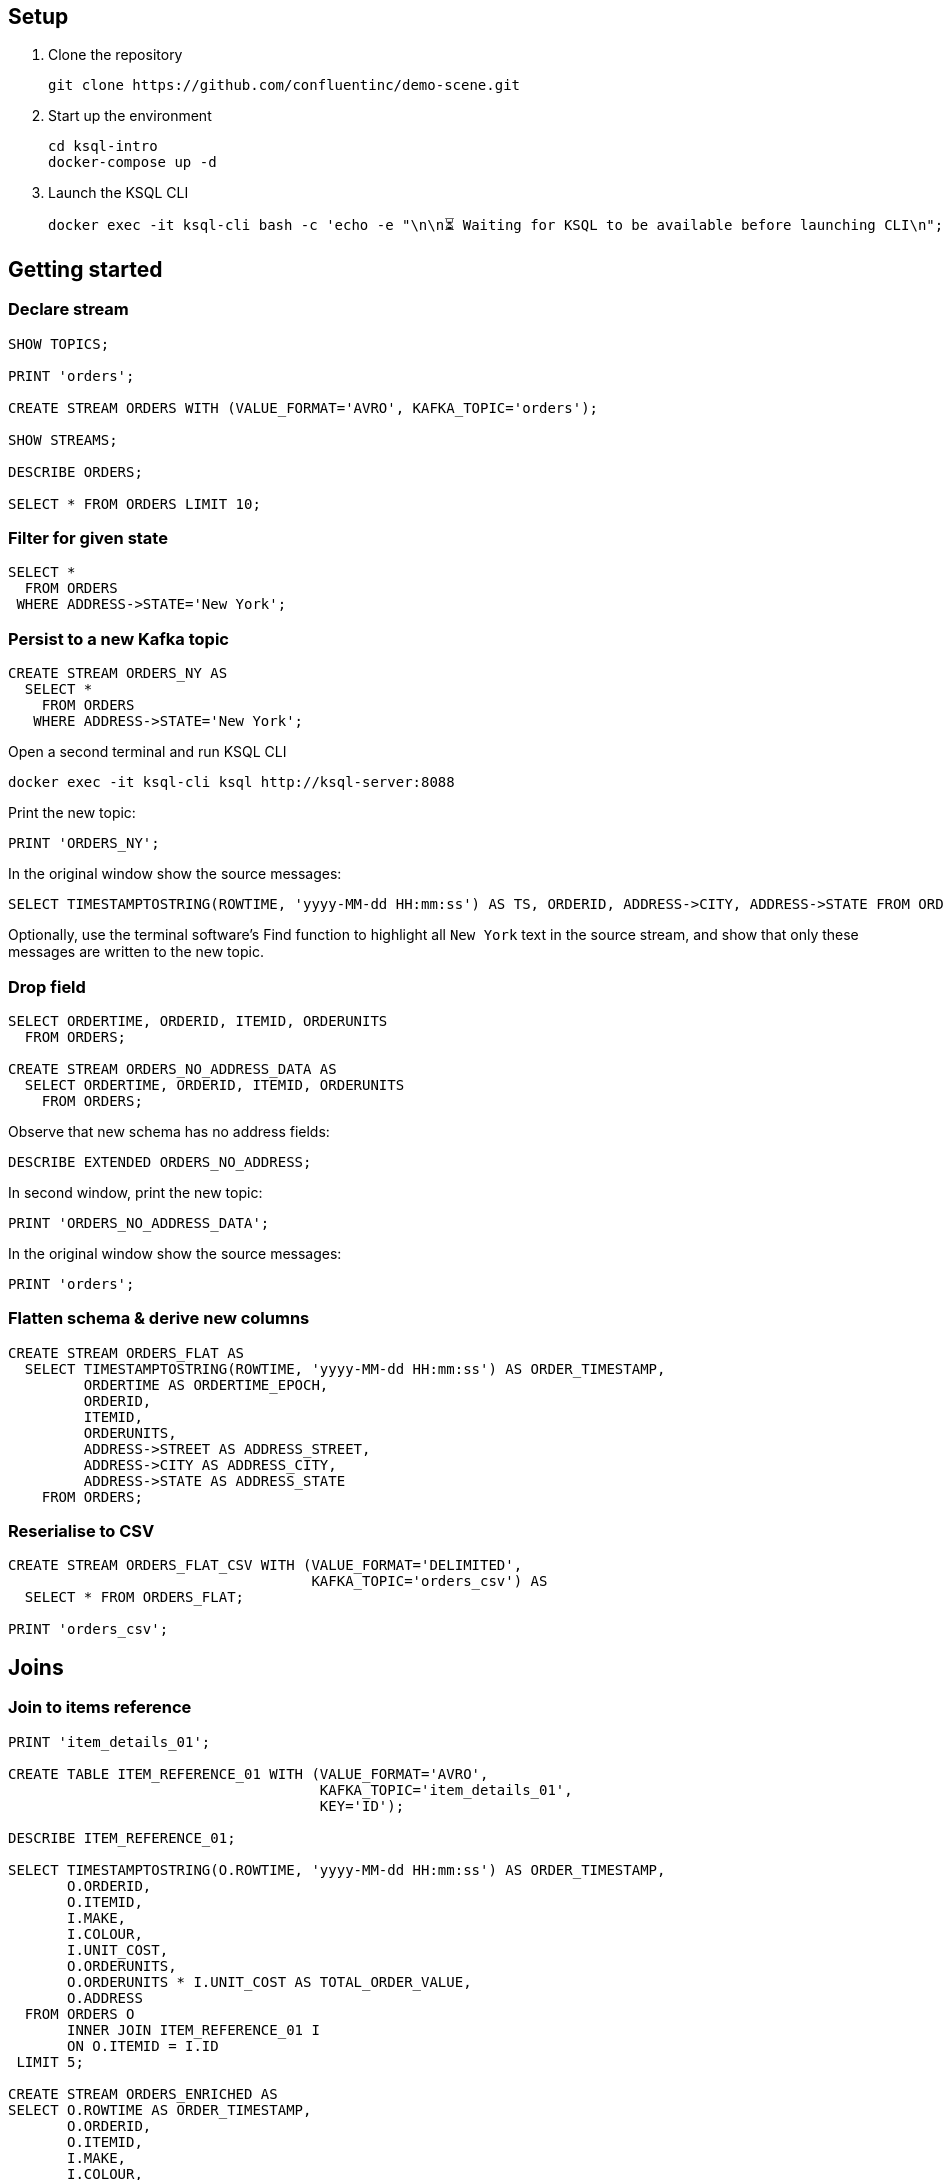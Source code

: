 ## Setup

1. Clone the repository
+
[source,bash]
----
git clone https://github.com/confluentinc/demo-scene.git
----

2. Start up the environment
+
[source,bash]
----
cd ksql-intro
docker-compose up -d
----

3. Launch the KSQL CLI
+
[source,bash]
----
docker exec -it ksql-cli bash -c 'echo -e "\n\n⏳ Waiting for KSQL to be available before launching CLI\n"; while [ $(curl -s -o /dev/null -w %{http_code} http://ksql-server:8088/info) -ne 200 ] ; do echo -e $(date) "KSQL Server HTTP state: " $(curl -s -o /dev/null -w %{http_code} http://ksql-server:8088/info) " (waiting for 200)" ; sleep 1 ; done; ksql http://ksql-server:8088'
----


## Getting started

### Declare stream

[source,sql]
----
SHOW TOPICS;

PRINT 'orders';

CREATE STREAM ORDERS WITH (VALUE_FORMAT='AVRO', KAFKA_TOPIC='orders');

SHOW STREAMS;

DESCRIBE ORDERS;

SELECT * FROM ORDERS LIMIT 10;
----

### Filter for given state

[source,sql]
----
SELECT * 
  FROM ORDERS 
 WHERE ADDRESS->STATE='New York';
----

### Persist to a new Kafka topic

[source,sql]
----
CREATE STREAM ORDERS_NY AS 
  SELECT * 
    FROM ORDERS 
   WHERE ADDRESS->STATE='New York';
----

Open a second terminal and run KSQL CLI 

[source,bash]
----
docker exec -it ksql-cli ksql http://ksql-server:8088
----

Print the new topic:

[source,sql]
----
PRINT 'ORDERS_NY';
----

In the original window show the source messages: 

[source,sql]
----
SELECT TIMESTAMPTOSTRING(ROWTIME, 'yyyy-MM-dd HH:mm:ss') AS TS, ORDERID, ADDRESS->CITY, ADDRESS->STATE FROM ORDERS;
----

Optionally, use the terminal software's Find function to highlight all `New York` text in the source stream, and show that only these messages are written to the new topic.

### Drop field

[source,sql]
----
SELECT ORDERTIME, ORDERID, ITEMID, ORDERUNITS 
  FROM ORDERS;

CREATE STREAM ORDERS_NO_ADDRESS_DATA AS 
  SELECT ORDERTIME, ORDERID, ITEMID, ORDERUNITS 
    FROM ORDERS;
----

Observe that new schema has no address fields: 

[source,sql]
----
DESCRIBE EXTENDED ORDERS_NO_ADDRESS;
----

In second window, print the new topic:

[source,sql]
----
PRINT 'ORDERS_NO_ADDRESS_DATA';
----

In the original window show the source messages: 

[source,sql]
----
PRINT 'orders';
----

### Flatten schema & derive new columns

[source,sql]
----
CREATE STREAM ORDERS_FLAT AS 
  SELECT TIMESTAMPTOSTRING(ROWTIME, 'yyyy-MM-dd HH:mm:ss') AS ORDER_TIMESTAMP, 
         ORDERTIME AS ORDERTIME_EPOCH, 
         ORDERID, 
         ITEMID, 
         ORDERUNITS, 
         ADDRESS->STREET AS ADDRESS_STREET, 
         ADDRESS->CITY AS ADDRESS_CITY, 
         ADDRESS->STATE AS ADDRESS_STATE
    FROM ORDERS;
----


### Reserialise to CSV

[source,sql]
----
CREATE STREAM ORDERS_FLAT_CSV WITH (VALUE_FORMAT='DELIMITED', 
                                    KAFKA_TOPIC='orders_csv') AS 
  SELECT * FROM ORDERS_FLAT;

PRINT 'orders_csv';
----

## Joins

### Join to items reference
[source,sql]
----
PRINT 'item_details_01';

CREATE TABLE ITEM_REFERENCE_01 WITH (VALUE_FORMAT='AVRO', 
                                     KAFKA_TOPIC='item_details_01', 
                                     KEY='ID');

DESCRIBE ITEM_REFERENCE_01;

SELECT TIMESTAMPTOSTRING(O.ROWTIME, 'yyyy-MM-dd HH:mm:ss') AS ORDER_TIMESTAMP, 
       O.ORDERID, 
       O.ITEMID, 
       I.MAKE, 
       I.COLOUR, 
       I.UNIT_COST, 
       O.ORDERUNITS, 
       O.ORDERUNITS * I.UNIT_COST AS TOTAL_ORDER_VALUE, 
       O.ADDRESS
  FROM ORDERS O 
       INNER JOIN ITEM_REFERENCE_01 I 
       ON O.ITEMID = I.ID 
 LIMIT 5;

CREATE STREAM ORDERS_ENRICHED AS 
SELECT O.ROWTIME AS ORDER_TIMESTAMP, 
       O.ORDERID, 
       O.ITEMID, 
       I.MAKE, 
       I.COLOUR, 
       I.UNIT_COST, 
       O.ORDERUNITS, 
       O.ORDERUNITS * I.UNIT_COST AS TOTAL_ORDER_VALUE, 
       O.ADDRESS
  FROM ORDERS O 
       INNER JOIN ITEM_REFERENCE_01 I 
       ON O.ITEMID = I.ID ;
----

Land to Elasticsearch

[source,bash]
----
curl -i -X PUT -H "Accept:application/json" \
    -H  "Content-Type:application/json" http://localhost:8083/connectors/sink-elastic-orders-01/config \
    -d '{
        "connector.class": "io.confluent.connect.elasticsearch.ElasticsearchSinkConnector",
        "type.name": "type.name=kafkaconnect",
        "key.converter":"org.apache.kafka.connect.storage.StringConverter",
        "topics": "ORDERS_ENRICHED",
        "schema.ignore": "true",
        "connection.url": "http://elasticsearch:9200"
    }'
----

View in http://localhost:5601/app/kibana#/management/kibana/index?_g=()[Kibana]

## Aggregates 

### Orders count by manufacturer

[source,sql]
----
SELECT MAKE, COUNT(*) 
  FROM ORDERS_ENRICHED 
  GROUP BY MAKE;
----

### Total order value per hour, by manufacturer

[source,sql]
----
SELECT TIMESTAMPTOSTRING(WINDOWSTART(),'yyyy-MM-dd HH:mm:ss') AS WINDOW_START_TS, 
       MAKE, 
       COUNT(*) AS ORDER_COUNT, 
       SUM(TOTAL_ORDER_VALUE) AS TOTAL_ORDER_VALUE 
  FROM ORDERS_ENRICHED 
         WINDOW TUMBLING (SIZE 1 HOUR) 
GROUP BY MAKE;
----

### Manufacturers for which there have been more than $10,000 of orders in an hour

[source,sql]
----
SELECT TIMESTAMPTOSTRING(WINDOWSTART(),'yyyy-MM-dd HH:mm:ss') AS WINDOW_START_TS, 
       MAKE, 
       COUNT(*) AS ORDER_COUNT, 
       SUM(TOTAL_ORDER_VALUE) AS TOTAL_ORDER_VALUE 
  FROM ORDERS_ENRICHED 
         WINDOW TUMBLING (SIZE 1 HOUR) 
GROUP BY MAKE 
HAVING SUM(TOTAL_ORDER_VALUE) > 10000;
----

## Time handling

### Event time vs ingest time (`ORDERTIME` vs `ROWTIME`)

[source,sql]
----
SELECT TIMESTAMPTOSTRING(ORDERTIME,'yyyy-MM-dd HH:mm:ss'), 
       'Order ID : ' + CAST(ORDERID AS VARCHAR) AS ORDERID
  FROM ORDERS 
 WHERE ITEMID='Item_42' 
 LIMIT 5;
----

[source,sql]
----
2019-06-09 15:18:07 | Order ID : 25
2019-06-09 11:15:30 | Order ID : 224
2019-06-09 22:03:59 | Order ID : 246
2019-06-09 02:42:02 | Order ID : 257
2019-06-09 23:01:00 | Order ID : 362
----

[source,sql]
----
SELECT TIMESTAMPTOSTRING(WINDOWSTART(),'yyyy-MM-dd HH:mm:ss') AS WINDOW_START_TS, 
       ITEMID, 
       COUNT(*) AS ORDER_COUNT 
  FROM ORDERS 
         WINDOW TUMBLING (SIZE 1 HOUR) 
 WHERE ITEMID='Item_42' 
GROUP BY ITEMID;
----

[source,sql]
----
2019-06-11 10:00:00 | Item_42 | 1
2019-06-11 10:00:00 | Item_42 | 18
2019-06-11 10:00:00 | Item_42 | 19
----

[source,sql]
----
SELECT TIMESTAMPTOSTRING(ROWTIME,'yyyy-MM-dd HH:mm:ss'),
       TIMESTAMPTOSTRING(ORDERTIME,'yyyy-MM-dd HH:mm:ss'), 
       'Order ID : ' + CAST(ORDERID AS VARCHAR) AS ORDERID
  FROM ORDERS 
 WHERE ITEMID='Item_42' 
 LIMIT 5;
----

[source,sql]
----
2019-07-01 11:16:29 | 2019-06-09 15:18:07 | Order ID : 25
2019-07-01 11:17:20 | 2019-06-09 11:15:30 | Order ID : 224
2019-07-01 11:17:25 | 2019-06-09 22:03:59 | Order ID : 246
2019-07-01 11:17:28 | 2019-06-09 02:42:02 | Order ID : 257
2019-07-01 11:17:56 | 2019-06-09 23:01:00 | Order ID : 362
----


[source,sql]
----
CREATE STREAM ORDERS_BY_EVENTTIME WITH (VALUE_FORMAT='AVRO', 
                                        KAFKA_TOPIC='orders', 
                                        TIMESTAMP='ORDERTIME');
----

[source,sql]
----
SELECT TIMESTAMPTOSTRING(ROWTIME,'yyyy-MM-dd HH:mm:ss'),
       TIMESTAMPTOSTRING(ORDERTIME,'yyyy-MM-dd HH:mm:ss'), 
       'Order ID : ' + CAST(ORDERID AS VARCHAR) AS ORDERID
  FROM ORDERS_BY_EVENTTIME 
 WHERE ITEMID='Item_42'
 LIMIT 5;
----

[source,sql]
----
2019-06-09 11:40:16 | 2019-06-09 11:40:16 | 15
2019-06-09 12:49:45 | 2019-06-09 12:49:45 | 129
2019-06-09 19:50:33 | 2019-06-09 19:50:33 | 246
2019-06-09 23:02:23 | 2019-06-09 23:02:23 | 657
2019-06-09 05:22:04 | 2019-06-09 05:22:04 | 763
----

[source,sql]
----
SELECT TIMESTAMPTOSTRING(WINDOWSTART(),'yyyy-MM-dd HH:mm:ss') AS WINDOW_START_TS, 
       ITEMID, 
       COUNT(*) AS ORDER_COUNT 
  FROM ORDERS_BY_EVENTTIME 
         WINDOW TUMBLING (SIZE 1 HOUR) 
 WHERE ITEMID='Item_42' 
GROUP BY ITEMID;
----

[source,sql]
----
2019-06-09 08:00:00 | Item_42 | 1
2019-06-09 19:00:00 | Item_42 | 1
2019-06-09 23:00:00 | Item_42 | 2
----

## CASE

* Using `CASE` to bucket metrics:
+
[source,sql]
----
SELECT ORDERID, 
       ORDERUNITS,
       CASE WHEN ORDERUNITS > 15 THEN 'Really big order' 
            WHEN ORDERUNITS > 10 THEN 'Big order' 
                                 ELSE 'Normal order' 
         END AS ORDER_TYPE 
  FROM ORDERS_ENRICHED
  LIMIT 10;
----
+
[source,sql]
----
0 | 18 | Really big order
1 | 13 | Big order
3 | 5 | Normal order
0 | 8 | Normal order
1 | 5 | Normal order
2 | 5 | Normal order
3 | 15 | Big order
4 | 19 | Really big order
5 | 2 | Normal order
6 | 4 | Normal order
----

* Using `CASE` to create bucket metric aggregates
+
[source,sql]
----
SELECT CASE WHEN ORDERUNITS > 15 THEN 'Really big order' 
            WHEN ORDERUNITS > 10 THEN 'Big order' 
                                 ELSE 'Normal order' 
         END AS ORDER_TYPE,
       COUNT(*) 
  FROM ORDERS_ENRICHED 
GROUP BY CASE WHEN ORDERUNITS > 15 THEN 'Really big order' 
              WHEN ORDERUNITS > 10 THEN 'Big order' 
                                   ELSE 'Normal order' 
           END;
----

* Using `CASE` to pivot bucket aggregates
+
[source,sql]
----
SELECT TIMESTAMPTOSTRING(WINDOWSTART(),'yyyy-MM-dd HH:mm:ss') AS WINDOW_START_TS, 
       MAKE, 
       COUNT(*), 
       SUM(CASE WHEN ORDERUNITS > 15 THEN 1 ELSE 0 END) AS CT_REALLY_BIG_ORDER,
       SUM(CASE WHEN ORDERUNITS > 10 AND ORDERUNITS<15 THEN 1 ELSE 0 END) AS CT_BIG_ORDER,
       SUM(CASE WHEN ORDERUNITS <= 10 THEN 1 ELSE 0 END) AS CT_NORMAL_ORDER
  FROM ORDERS_ENRICHED 
        WINDOW TUMBLING (SIZE 1 HOUR)
GROUP BY MAKE
LIMIT 5;
----
+
[source,sql]
----
2019-07-01 11:00:00 | Hilpert and Sons | 1 | 1 | 0 | 0
2019-07-01 11:00:00 | Considine and Sons | 71 | 12 | 11 | 43
2019-07-01 11:00:00 | MacGyver Group | 63 | 14 | 11 | 33
2019-07-01 11:00:00 | Bauch-Hudson | 64 | 14 | 16 | 30
2019-07-01 11:00:00 | Corkery-Rath | 59 | 14 | 12 | 31
----

## INSERT INTO

[source,sql]
----
CREATE STREAM ORDERS_UK WITH (VALUE_FORMAT='AVRO', KAFKA_TOPIC='orders_uk');

SELECT * FROM ORDERS_UK;
----

[source,sql]
----
CREATE STREAM ORDERS_COMBINED AS 
  SELECT 'US' AS SOURCE, 
         'US-'+CAST(ORDERID AS VARCHAR) AS ORDERID, 
         ORDERTIME, 
         ITEMID, 
         ORDERUNITS, 
         ADDRESS 
    FROM ORDERS;
----

[source,sql]
----
INSERT INTO ORDERS_COMBINED 
  SELECT 'UK' AS SOURCE, 
         'UK-'+CAST(ORDERID AS VARCHAR) AS ORDERID, 
         ORDERTIME, 
         ITEMID, 
         ORDERUNITS, 
         ADDRESS 
    FROM ORDERS_UK;
----

[source,sql]
----
SET 'auto.offset.reset' = 'latest';

SELECT * FROM ORDERS_COMBINED LIMIT 50;
----
